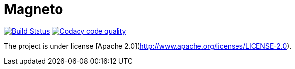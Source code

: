 = Magneto

image:https://travis-ci.org/gpein/magneto.svg?branch=master["Build Status", link="https://travis-ci.org/gpein/magneto"]
image:https://api.codacy.com/project/badge/Grade/03be286cc9c8498a845ded8639ae022f["Codacy code quality", link="https://www.codacy.com/app/gpein/magneto?utm_source=github.com&utm_medium=referral&utm_content=gpein/magneto&utm_campaign=Badge_Grade"]

The project is under license [Apache 2.0](http://www.apache.org/licenses/LICENSE-2.0).
